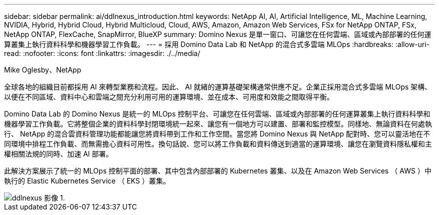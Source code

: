 ---
sidebar: sidebar 
permalink: ai/ddlnexus_introduction.html 
keywords: NetApp AI, AI, Artificial Intelligence, ML, Machine Learning, NVIDIA, Hybrid, Hybrid Cloud, Hybrid Multicloud, Cloud, AWS, Amazon, Amazon Web Services, FSx for NetApp ONTAP, FSx, NetApp ONTAP, FlexCache, SnapMirror, BlueXP 
summary: Domino Nexus 是單一窗口、可讓您在任何雲端、區域或內部部署的任何運算叢集上執行資料科學和機器學習工作負載。 
---
= 採用 Domino Data Lab 和 NetApp 的混合式多雲端 MLOps
:hardbreaks:
:allow-uri-read: 
:nofooter: 
:icons: font
:linkattrs: 
:imagesdir: ./../media/


Mike Oglesby、NetApp

[role="lead"]
全球各地的組織目前都採用 AI 來轉型業務和流程。因此、 AI 就緒的運算基礎架構通常供應不足。企業正採用混合式多雲端 MLOps 架構、以便在不同區域、資料中心和雲端之間充分利用可用的運算環境、並在成本、可用度和效能之間取得平衡。

Domino Data Lab 的 Domino Nexus 是統一的 MLOps 控制平台、可讓您在任何雲端、區域或內部部署的任何運算叢集上執行資料科學和機器學習工作負載。它將整個企業的資料科學封閉環境統一起來、讓您有一個地方可以建置、部署和監控模型。同樣地、無論資料在何處執行、 NetApp 的混合雲資料管理功能都能讓您將資料帶到工作和工作空間。當您將 Domino Nexus 與 NetApp 配對時、您可以靈活地在不同環境中排程工作負載、而無需擔心資料可用性。換句話說、您可以將工作負載和資料傳送到適當的運算環境、讓您在瀏覽資料隱私權和主權相關法規的同時、加速 AI 部署。

此解決方案展示了統一的 MLOps 控制平面的部署、其中包含內部部署的 Kubernetes 叢集、以及在 Amazon Web Services （ AWS ）中執行的 Elastic Kubernetes Service （ EKS ）叢集。

image::ddlnexus_image1.png[ddlnexus 影像 1.]
